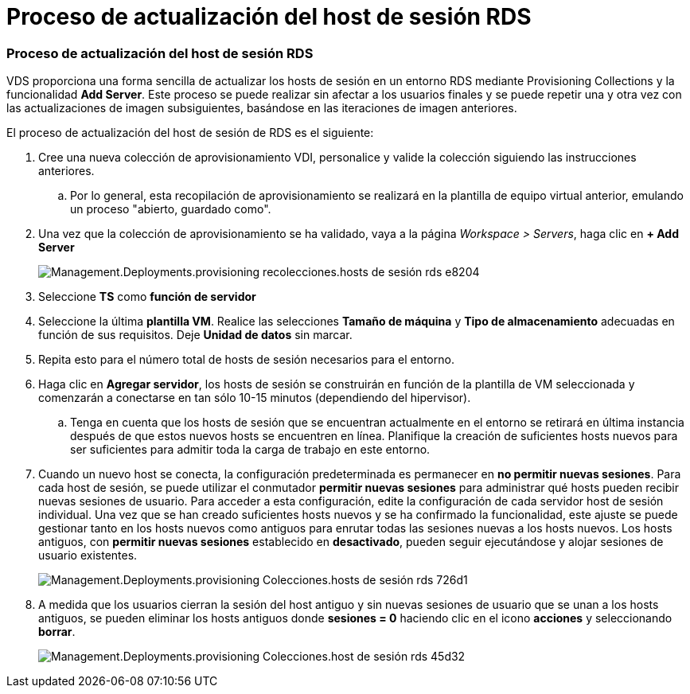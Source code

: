 = Proceso de actualización del host de sesión RDS
:allow-uri-read: 




=== Proceso de actualización del host de sesión RDS

VDS proporciona una forma sencilla de actualizar los hosts de sesión en un entorno RDS mediante Provisioning Collections y la funcionalidad *Add Server*. Este proceso se puede realizar sin afectar a los usuarios finales y se puede repetir una y otra vez con las actualizaciones de imagen subsiguientes, basándose en las iteraciones de imagen anteriores.

.El proceso de actualización del host de sesión de RDS es el siguiente:
. Cree una nueva colección de aprovisionamiento VDI, personalice y valide la colección siguiendo las instrucciones anteriores.
+
.. Por lo general, esta recopilación de aprovisionamiento se realizará en la plantilla de equipo virtual anterior, emulando un proceso "abierto, guardado como".


. Una vez que la colección de aprovisionamiento se ha validado, vaya a la página _Workspace > Servers_, haga clic en *+ Add Server*
+
image::Management.Deployments.provisioning_collections.rds_session_hosts-e8204.png[Management.Deployments.provisioning recolecciones.hosts de sesión rds e8204]

. Seleccione *TS* como *función de servidor*
. Seleccione la última *plantilla VM*. Realice las selecciones *Tamaño de máquina* y *Tipo de almacenamiento* adecuadas en función de sus requisitos. Deje *Unidad de datos* sin marcar.
. Repita esto para el número total de hosts de sesión necesarios para el entorno.
. Haga clic en *Agregar servidor*, los hosts de sesión se construirán en función de la plantilla de VM seleccionada y comenzarán a conectarse en tan sólo 10-15 minutos (dependiendo del hipervisor).
+
.. Tenga en cuenta que los hosts de sesión que se encuentran actualmente en el entorno se retirará en última instancia después de que estos nuevos hosts se encuentren en línea. Planifique la creación de suficientes hosts nuevos para ser suficientes para admitir toda la carga de trabajo en este entorno.


. Cuando un nuevo host se conecta, la configuración predeterminada es permanecer en *no permitir nuevas sesiones*. Para cada host de sesión, se puede utilizar el conmutador *permitir nuevas sesiones* para administrar qué hosts pueden recibir nuevas sesiones de usuario. Para acceder a esta configuración, edite la configuración de cada servidor host de sesión individual. Una vez que se han creado suficientes hosts nuevos y se ha confirmado la funcionalidad, este ajuste se puede gestionar tanto en los hosts nuevos como antiguos para enrutar todas las sesiones nuevas a los hosts nuevos. Los hosts antiguos, con *permitir nuevas sesiones* establecido en *desactivado*, pueden seguir ejecutándose y alojar sesiones de usuario existentes.
+
image::Management.Deployments.provisioning_collections.rds_session_hosts-726d1.png[Management.Deployments.provisioning Colecciones.hosts de sesión rds 726d1]

. A medida que los usuarios cierran la sesión del host antiguo y sin nuevas sesiones de usuario que se unan a los hosts antiguos, se pueden eliminar los hosts antiguos donde *sesiones = 0* haciendo clic en el icono *acciones* y seleccionando *borrar*.
+
image::Management.Deployments.provisioning_collections.rds_session_hosts-45d32.png[Management.Deployments.provisioning Colecciones.host de sesión rds 45d32]


